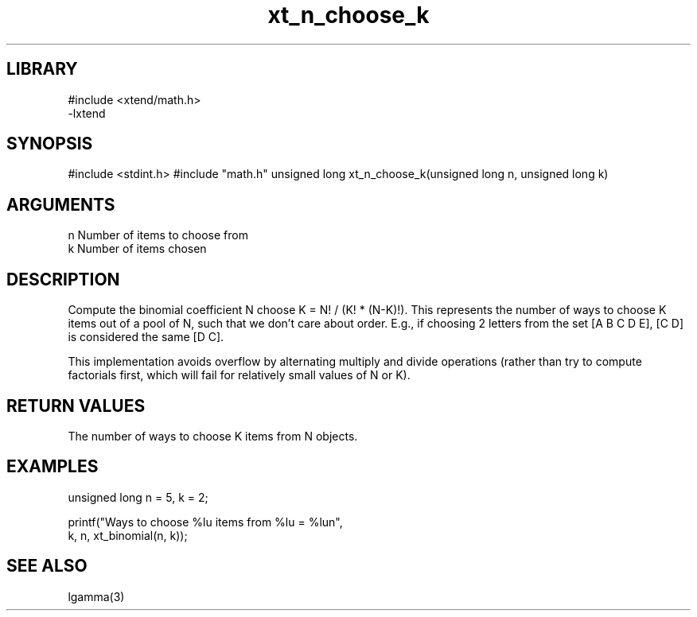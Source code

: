 \" Generated by c2man from xt_n_choose_k.c
.TH xt_n_choose_k 3

.SH LIBRARY
\" Indicate #includes, library name, -L and -l flags
.nf
.na
#include <xtend/math.h>
-lxtend
.ad
.fi

\" Convention:
\" Underline anything that is typed verbatim - commands, etc.
.SH SYNOPSIS
.PP
#include <stdint.h>
#include "math.h"
unsigned long   xt_n_choose_k(unsigned long n, unsigned long k)

.SH ARGUMENTS
.nf
.na
n   Number of items to choose from
k   Number of items chosen
.ad
.fi

.SH DESCRIPTION

Compute the binomial coefficient N choose K = N! / (K! * (N-K)!).
This represents the number of ways to choose K items out of a
pool of N, such that we don't care about order.  E.g., if
choosing 2 letters from the set [A B C D E], [C D] is considered
the same [D C].

This implementation avoids overflow by alternating multiply and
divide operations (rather than try to compute factorials first,
which will fail for relatively small values of N or K).

.SH RETURN VALUES

The number of ways to choose K items from N objects.

.SH EXAMPLES
.nf
.na

unsigned long   n = 5, k = 2;

printf("Ways to choose %lu items from %lu = %lun",
        k, n, xt_binomial(n, k));
.ad
.fi

.SH SEE ALSO

lgamma(3)

